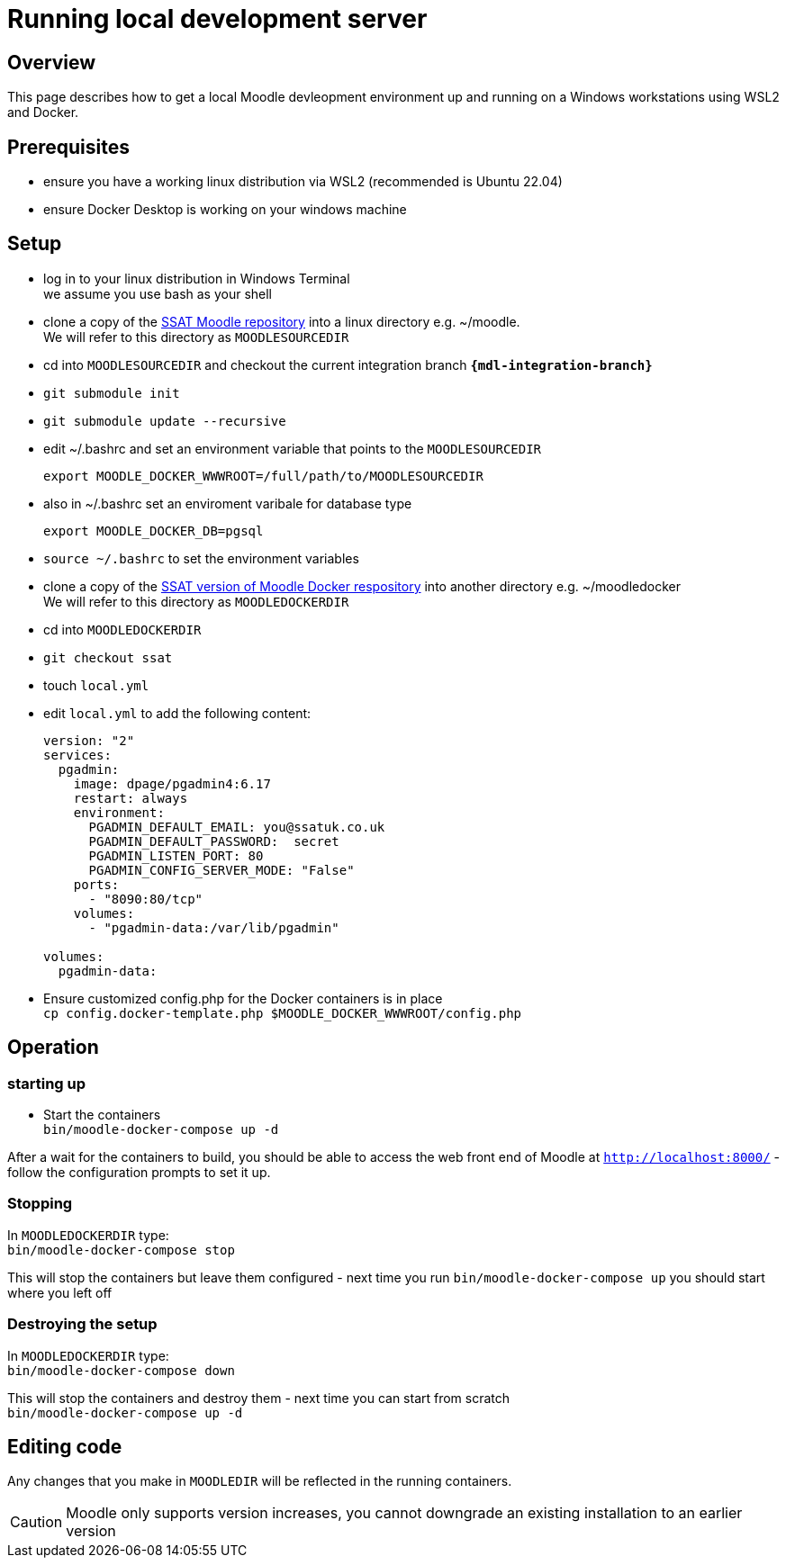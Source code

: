 = Running local development server

== Overview

This page describes how to get a local Moodle devleopment environment up and running on a Windows workstations using WSL2 and Docker.

== Prerequisites

* ensure you have a working linux distribution via WSL2 (recommended is Ubuntu 22.04)
* ensure Docker Desktop is working on your windows machine

== Setup 

* log in to your linux distribution in Windows Terminal +
we assume you use bash as your shell
* clone a copy of the https://bitbucket.org/ssat/moodle.git[SSAT Moodle repository] into a linux directory e.g. ~/moodle. +
We will refer to this directory as `MOODLESOURCEDIR`
* cd into `MOODLESOURCEDIR` and checkout the current integration branch `**{mdl-integration-branch}**`
* `git submodule init`
* `git submodule update --recursive`
* edit ~/.bashrc and set an environment variable that points to the `MOODLESOURCEDIR`
+
```
export MOODLE_DOCKER_WWWROOT=/full/path/to/MOODLESOURCEDIR
```
* also in ~/.bashrc set an enviroment varibale for database type
+
```
export MOODLE_DOCKER_DB=pgsql
```
* `source ~/.bashrc` to set the environment variables
* clone a copy of the   https://github.com/ssatuk/moodle-docker.git[SSAT version of Moodle Docker respository] into another directory e.g. ~/moodledocker +
We will refer to this directory as `MOODLEDOCKERDIR`
* cd into `MOODLEDOCKERDIR`
* `git checkout ssat`
* touch `local.yml`
* edit `local.yml` to add the following content:
+
```
version: "2"
services:
  pgadmin:
    image: dpage/pgadmin4:6.17
    restart: always
    environment:
      PGADMIN_DEFAULT_EMAIL: you@ssatuk.co.uk
      PGADMIN_DEFAULT_PASSWORD:  secret
      PGADMIN_LISTEN_PORT: 80
      PGADMIN_CONFIG_SERVER_MODE: "False"
    ports:
      - "8090:80/tcp"
    volumes:
      - "pgadmin-data:/var/lib/pgadmin"
    
volumes:
  pgadmin-data:
```
* Ensure customized config.php for the Docker containers is in place +
`cp config.docker-template.php $MOODLE_DOCKER_WWWROOT/config.php`

== Operation

=== starting up

* Start the containers +
`bin/moodle-docker-compose up -d`

After a wait for the containers to build, you should be able to access the web front end of Moodle at `http://localhost:8000/` - follow the configuration prompts to set it up.

=== Stopping

In `MOODLEDOCKERDIR` type: +
`bin/moodle-docker-compose stop`

This will stop the containers but leave them configured - next time you run `bin/moodle-docker-compose up` you should start where you left off

=== Destroying the setup

In `MOODLEDOCKERDIR` type: +
`bin/moodle-docker-compose down`

This will stop the containers and destroy them - next time you can start from scratch +
`bin/moodle-docker-compose up -d`

== Editing code

Any changes that you make in `MOODLEDIR` will be reflected in the running containers.

CAUTION: Moodle only supports version increases, you cannot downgrade an existing installation to an earlier version